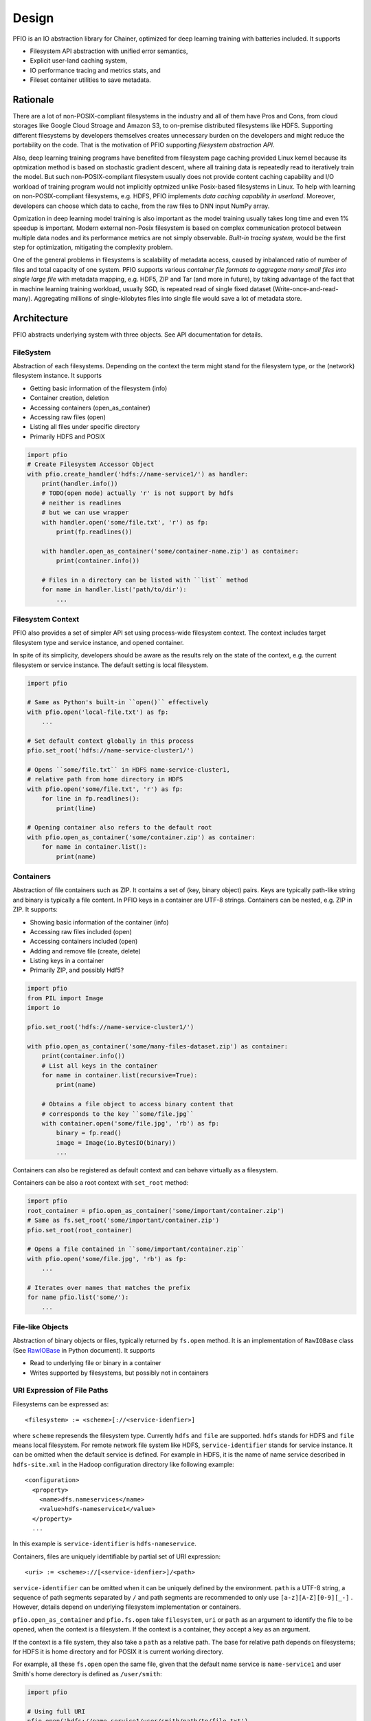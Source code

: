 Design
------

PFIO is an IO abstraction library for Chainer, optimized for deep
learning training with batteries included. It supports

- Filesystem API abstraction with unified error semantics,
- Explicit user-land caching system,
- IO performance tracing and metrics stats, and
- Fileset container utilities to save metadata.


Rationale
+++++++++

There are a lot of non-POSIX-compliant filesystems in the industry and
all of them have Pros and Cons, from cloud storages like Google Cloud
Stroage and Amazon S3, to on-premise distributed filesystems like
HDFS. Supporting different filesystems by developers themselves
creates unnecessary burden on the developers and might reduce the
portability on the code. That is the motivation of PFIO
supporting *filesystem abstraction API*.

Also, deep learning training programs have benefited from filesystem
page caching provided Linux kernel because its optmization method is
based on stochastic gradient descent, where all training data is
repeatedly read to iteratively train the model. But such
non-POSIX-compliant filesystem usually does not provide content
caching capability and I/O workload of training program would not
implicitly optmized unlike Posix-based filesystems in Linux.  To help
with learning on non-POSIX-compliant filesystems, e.g. HDFS, PFIO
implements *data caching capability in userland*. Moreover, developers
can choose which data to cache, from the raw files to DNN input NumPy
array.


Opmization in deep learning model training is also important as the
model training usually takes long time and even 1% speedup is
important. Modern external non-Posix filesystem is based on
complex communication protocol between multiple data nodes and its
performance metrics are not simply observable. *Built-in tracing
system,* would be the first step for optimization, mitigating the
complexity problem.

One of the general problems in filesystems is scalability of metadata
access, caused by inbalanced ratio of number of files and total
capacity of one system. PFIO supports various *container file
formats to aggregate many small files into single large file* with
metadata mapping, e.g. HDF5, ZIP and Tar (and more in future), by
taking advantage of the fact that in machine learning training
workload, usually SGD, is repeated read of single fixed dataset
(Write-once-and-read-many). Aggregating millions of single-kilobytes
files into single file would save a lot of metadata store.

Architecture
++++++++++++

PFIO abstracts underlying system with three objects. See API
documentation for details.



.. image:: _static/overview.png
   :alt: Design Overview
   :width: 80%
   :align: center


FileSystem
~~~~~~~~~~

Abstraction of each filesystems. Depending on the context the term
might stand for the filesystem type, or the (network) filesystem
instance. It supports

- Getting basic information of the filesystem (info)
- Container creation, deletion
- Accessing containers (open_as_container)
- Accessing raw files (open)
- Listing all files under specific directory
- Primarily HDFS and POSIX

.. code-block:: python

    import pfio
    # Create Filesystem Accessor Object
    with pfio.create_handler('hdfs://name-service1/') as handler:
        print(handler.info())
        # TODO(open mode) actually 'r' is not support by hdfs
        # neither is readlines
        # but we can use wrapper
        with handler.open('some/file.txt', 'r') as fp:
            print(fp.readlines())

        with handler.open_as_container('some/container-name.zip') as container:
            print(container.info())

        # Files in a directory can be listed with ``list`` method
        for name in handler.list('path/to/dir'):
            ...

Filesystem Context
~~~~~~~~~~~~~~~~~~

PFIO also provides a set of simpler API set using process-wide
filesystem context. The context includes target filesystem type and
service instance, and opened container.

In spite of its simplicity, developers should be aware as the results
rely on the state of the context, e.g. the current filesystem or
service instance. The default setting is local filesystem.

.. code-block:: python

    import pfio

    # Same as Python's built-in ``open()`` effectively
    with pfio.open('local-file.txt') as fp:
        ...

    # Set default context globally in this process
    pfio.set_root('hdfs://name-service-cluster1/')

    # Opens ``some/file.txt`` in HDFS name-service-cluster1,
    # relative path from home directory in HDFS
    with pfio.open('some/file.txt', 'r') as fp:
        for line in fp.readlines():
            print(line)

    # Opening container also refers to the default root
    with pfio.open_as_container('some/container.zip') as container:
        for name in container.list():
            print(name)




Containers
~~~~~~~~~~

Abstraction of file containers such as ZIP. It contains a set of (key,
binary object) pairs. Keys are typically path-like string and binary
is typically a file content. In PFIO keys in a container are
UTF-8 strings. Containers can be nested, e.g. ZIP in ZIP. It supports:

- Showing basic information of the container (info)
- Accessing raw files included (open)
- Accessing containers included (open)
- Adding and remove file (create, delete)
- Listing keys in a container
- Primarily ZIP, and possibly Hdf5?

.. code-block:: python

    import pfio
    from PIL import Image
    import io

    pfio.set_root('hdfs://name-service-cluster1/')

    with pfio.open_as_container('some/many-files-dataset.zip') as container:
        print(container.info())
        # List all keys in the container
        for name in container.list(recursive=True):
            print(name)

        # Obtains a file object to access binary content that
        # corresponds to the key ``some/file.jpg``
        with container.open('some/file.jpg', 'rb') as fp:
            binary = fp.read()
            image = Image(io.BytesIO(binary))
            ...


Containers can also be registered as default context and can behave
virtually as a filesystem.

Containers can be also a root context with ``set_root`` method:

.. code-block:: python

    import pfio
    root_container = pfio.open_as_container('some/important/container.zip')
    # Same as fs.set_root('some/important/container.zip')
    pfio.set_root(root_container)

    # Opens a file contained in ``some/important/container.zip``
    with pfio.open('some/file.jpg', 'rb') as fp:
        ...

    # Iterates over names that matches the prefix
    for name pfio.list('some/'):
        ...

File-like Objects
~~~~~~~~~~~~~~~~~

Abstraction of binary objects or files, typically returned by
``fs.open`` method. It is an implementation of ``RawIOBase`` class
(See `RawIOBase
<https://docs.python.org/3/library/io.html#io.RawIOBase>`__ in Python
document). It supports

- Read to underlying file or binary in a container
- Writes supported by filesystems, but possibly not in containers


URI Expression of File Paths
~~~~~~~~~~~~~~~~~~~~~~~~~~~~

Filesystems can be expressed as::

   <filesystem> := <scheme>[://<service-idenfier>]

where ``scheme`` represends the filesystem type. Currently ``hdfs``
and ``file`` are supported. ``hdfs`` stands for HDFS and ``file``
means local filesystem. For remote network file system like HDFS,
``service-identifier`` stands for service instance. It can be omitted
when the default service is defined. For example in HDFS, it is the
name of name service described in ``hdfs-site.xml`` in the Hadoop
configuration directory like following example::

  <configuration>
    <property>
      <name>dfs.nameservices</name>
      <value>hdfs-nameservice1</value>
    </property>
    ...

In this example is ``service-identifier`` is ``hdfs-nameservice``.


Containers, files are uniquely identifiable by partial
set of URI expression::

   <uri> := <scheme>://[<service-idenfier>]/<path>

``service-identifier`` can be omitted when it can be uniquely defined
by the environment. ``path`` is a UTF-8 string, a sequence of path
segments separated by ``/`` and path segments are recommended to only
use ``[a-z][A-Z][0-9][_-]`` . However, details depend on underlying filesystem
implementation or containers.

``pfio.open_as_container`` and ``pfio.fs.open`` take
``filesystem``, ``uri`` or ``path`` as an argument to identify the
file to be opened, when the context is a filesystem.  If the context
is a container, they accept a key as an argument.

If the context is a file system, they also take a ``path`` as a
relative path. The base for relative path depends on filesystems; for
HDFS it is home directory and for POSIX it is current working
directory.

For example, all these ``fs.open`` open the same file, given that the
default name service is ``name-service1`` and user Smith's home
derectory is defined as ``/user/smith``:

.. code-block:: python

    import pfio

    # Using full URI
    pfio.open('hdfs://name-service1/user/smith/path/to/file.txt')

    # Using set_root and absolute path
    pfio.set_root('hdfs://name-service1/')
    pfio.open('/user/smith/path/to/file.txt')

    # Using set root and relative path
    pfio.set_root('hdfs')
    pfio.open('path/to/file.txt')

    # Overwrite the global setting with full URI
    # Access the posix with the global setting to hdfs
    pfio.open('file://path/to/file.txt')

    # Accessing with filesystem object
    with pfio.create_handler('hdfs') as handler:
        handler.open('file.txt')


Major Use Cases
++++++++++++++++

With all these primitive concepts and operations PFIO supports
various use cases from loading training data, taking snapshots of
models in the middle of training process, and recording the final
model.

In order to load training data in Chainer, developers create a
`dataset` class which derived the `DatasetMixin` from the
`chainer.dataset` package. PFIO will provide several
implementation replacements for generic datasets included in Chainer
and other Chainer family libraries.


According to the survey we conduct on developers' code. I/Os can be
categorized into two different classes.

1. Inputs and outputs using file object: direct access via
   built-in APIs e.g. `Image` class in PIL, `cv2.image.open` and
   `pandas.read_hdf`.  In such case, the file object (in PFIO, it
   is implementation of `RawIOBase
   <https://docs.python.org/3/library/io.html#raw-i-o>`_ )


2. Inputs and outputs all wrapped by 3rd party library. Some of them
   has functions only takes the file path string as an argument and
   all file operations are hidden underneath the library. Examples are
   `cv2.VideoWriter()`, `cv2.imread()` and `cv2.VideoCapture()` from
   OpenCV. Since we cannot change the library, we provide a monkey
   patch of major libraries frequently used along with Chainer.

For details see API.
